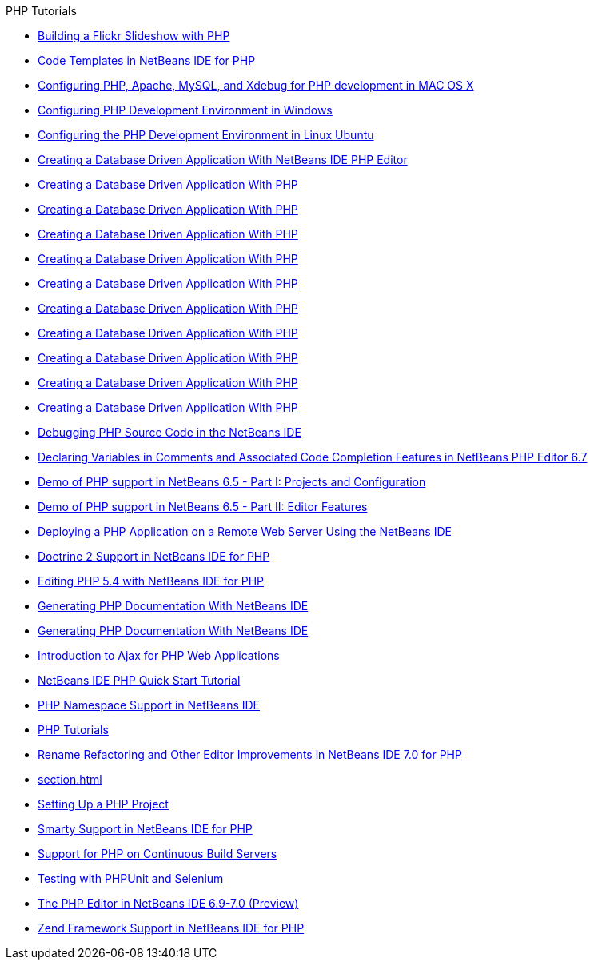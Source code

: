 // 
//     Licensed to the Apache Software Foundation (ASF) under one
//     or more contributor license agreements.  See the NOTICE file
//     distributed with this work for additional information
//     regarding copyright ownership.  The ASF licenses this file
//     to you under the Apache License, Version 2.0 (the
//     "License"); you may not use this file except in compliance
//     with the License.  You may obtain a copy of the License at
// 
//       http://www.apache.org/licenses/LICENSE-2.0
// 
//     Unless required by applicable law or agreed to in writing,
//     software distributed under the License is distributed on an
//     "AS IS" BASIS, WITHOUT WARRANTIES OR CONDITIONS OF ANY
//     KIND, either express or implied.  See the License for the
//     specific language governing permissions and limitations
//     under the License.
//

.PHP Tutorials
************************************************
- link:flickr-screencast.html[Building a Flickr Slideshow with PHP]
- link:code-templates.html[Code Templates in NetBeans IDE for PHP]
- link:configure-php-environment-mac-os.html[Configuring PHP, Apache, MySQL, and Xdebug for PHP development in MAC OS X]
- link:configure-php-environment-windows.html[Configuring PHP Development Environment in Windows]
- link:configure-php-environment-ubuntu.html[Configuring the PHP Development Environment in Linux Ubuntu]
- link:wish-list-tutorial-main-page.html[Creating a Database Driven Application With NetBeans IDE PHP Editor]
- link:wish-list-lesson1.html[Creating a Database Driven Application With PHP]
- link:wish-list-lesson2.html[Creating a Database Driven Application With PHP]
- link:wish-list-lesson3.html[Creating a Database Driven Application With PHP]
- link:wish-list-lesson4.html[Creating a Database Driven Application With PHP]
- link:wish-list-lesson5.html[Creating a Database Driven Application With PHP]
- link:wish-list-lesson6.html[Creating a Database Driven Application With PHP]
- link:wish-list-lesson7.html[Creating a Database Driven Application With PHP]
- link:wish-list-lesson8.html[Creating a Database Driven Application With PHP]
- link:wish-list-lesson9.html[Creating a Database Driven Application With PHP]
- link:wish-list-oracle-lesson1.html[Creating a Database Driven Application With PHP]
- link:debugging.html[Debugging PHP Source Code in the NetBeans IDE]
- link:php-variables-screencast.html[Declaring Variables in Comments and Associated Code Completion Features in NetBeans PHP Editor 6.7]
- link:project-config-screencast.html[Demo of PHP support in NetBeans 6.5 - Part I: Projects and Configuration]
- link:editor-screencast.html[Demo of PHP support in NetBeans 6.5 - Part II: Editor Features]
- link:remote-hosting-and-ftp-account.html[Deploying a PHP Application on a Remote Web Server Using the NetBeans IDE]
- link:screencast-doctrine2.html[Doctrine 2 Support in NetBeans IDE for PHP]
- link:screencast-php54.html[Editing PHP 5.4 with NetBeans IDE for PHP]
- link:screencast-apigen.html[Generating PHP Documentation With NetBeans IDE]
- link:screencast-phpdoc.html[Generating PHP Documentation With NetBeans IDE]
- link:ajax-quickstart.html[Introduction to Ajax for PHP Web Applications]
- link:quickstart.html[NetBeans IDE PHP Quick Start Tutorial]
- link:namespace-code-completion-screencast.html[PHP Namespace Support in NetBeans IDE]
- link:index.html[PHP Tutorials]
- link:screencast-rename-refactoring.html[Rename Refactoring and Other Editor Improvements in NetBeans IDE 7.0 for PHP]
- link:section.html[]
- link:project-setup.html[Setting Up a PHP Project]
- link:screencast-smarty.html[Smarty Support in NetBeans IDE for PHP]
- link:screencast-continuous-builds.html[Support for PHP on Continuous Build Servers]
- link:phpunit.html[Testing with PHPUnit and Selenium]
- link:php-editor-screencast.html[The PHP Editor in NetBeans IDE 6.9-7.0 (Preview)]
- link:zend-framework-screencast.html[Zend Framework Support in NetBeans IDE for PHP]
************************************************


